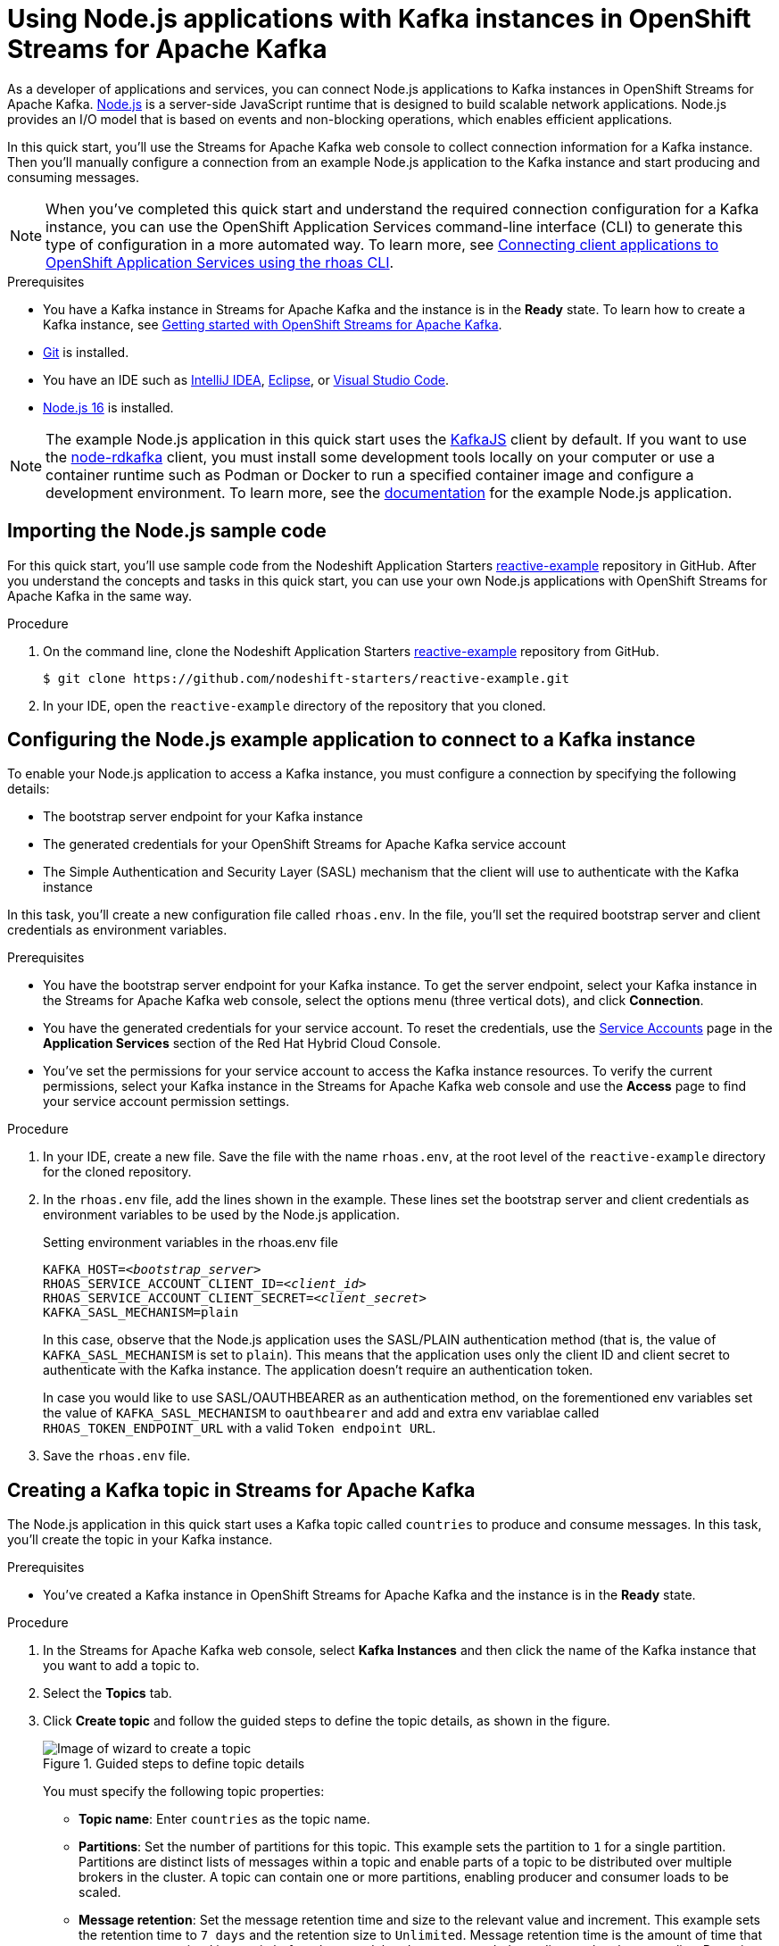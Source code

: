 ////
START GENERATED ATTRIBUTES
WARNING: This content is generated by running npm --prefix .build run generate:attributes
////

//All OpenShift Application Services
:org-name: Application Services
:product-long-rhoas: OpenShift Application Services
:community:
:imagesdir: ./images
:property-file-name: app-services.properties
:samples-git-repo: https://github.com/redhat-developer/app-services-guides
:base-url: https://github.com/redhat-developer/app-services-guides/tree/main/docs/
:sso-token-url: https://sso.redhat.com/auth/realms/redhat-external/protocol/openid-connect/token
:cloud-console-url: https://console.redhat.com/
:service-accounts-url: https://console.redhat.com/application-services/service-accounts

//OpenShift Application Services CLI
:base-url-cli: https://github.com/redhat-developer/app-services-cli/tree/main/docs/
:command-ref-url-cli: commands
:installation-guide-url-cli: rhoas/rhoas-cli-installation/README.adoc
:service-contexts-url-cli: rhoas/rhoas-service-contexts/README.adoc

//OpenShift Streams for Apache Kafka
:product-long-kafka: OpenShift Streams for Apache Kafka
:product-kafka: Streams for Apache Kafka
:product-version-kafka: 1
:service-url-kafka: https://console.redhat.com/application-services/streams/
:getting-started-url-kafka: kafka/getting-started-kafka/README.adoc
:kafka-bin-scripts-url-kafka: kafka/kafka-bin-scripts-kafka/README.adoc
:kafkacat-url-kafka: kafka/kcat-kafka/README.adoc
:quarkus-url-kafka: kafka/quarkus-kafka/README.adoc
:nodejs-url-kafka: kafka/nodejs-kafka/README.adoc
:getting-started-rhoas-cli-url-kafka: kafka/rhoas-cli-getting-started-kafka/README.adoc
:topic-config-url-kafka: kafka/topic-configuration-kafka/README.adoc
:consumer-config-url-kafka: kafka/consumer-configuration-kafka/README.adoc
:access-mgmt-url-kafka: kafka/access-mgmt-kafka/README.adoc
:metrics-monitoring-url-kafka: kafka/metrics-monitoring-kafka/README.adoc
:service-binding-url-kafka: kafka/service-binding-kafka/README.adoc
:message-browsing-url-kafka: kafka/message-browsing-kafka/README.adoc

//OpenShift Service Registry
:product-long-registry: OpenShift Service Registry
:product-registry: Service Registry
:registry: Service Registry
:product-version-registry: 1
:service-url-registry: https://console.redhat.com/application-services/service-registry/
:getting-started-url-registry: registry/getting-started-registry/README.adoc
:quarkus-url-registry: registry/quarkus-registry/README.adoc
:getting-started-rhoas-cli-url-registry: registry/rhoas-cli-getting-started-registry/README.adoc
:access-mgmt-url-registry: registry/access-mgmt-registry/README.adoc
:content-rules-registry: https://access.redhat.com/documentation/en-us/red_hat_openshift_service_registry/1/guide/9b0fdf14-f0d6-4d7f-8637-3ac9e2069817[Supported Service Registry content and rules]
:service-binding-url-registry: registry/service-binding-registry/README.adoc

//OpenShift Connectors
:connectors: Connectors
:product-long-connectors: OpenShift Connectors
:product-connectors: Connectors
:product-version-connectors: 1
:service-url-connectors: https://console.redhat.com/application-services/connectors
:getting-started-url-connectors: connectors/getting-started-connectors/README.adoc
:getting-started-rhoas-cli-url-connectors: connectors/rhoas-cli-getting-started-connectors/README.adoc

//OpenShift API Designer
:product-long-api-designer: OpenShift API Designer
:product-api-designer: API Designer
:product-version-api-designer: 1
:service-url-api-designer: https://console.redhat.com/application-services/api-designer/
:getting-started-url-api-designer: api-designer/getting-started-api-designer/README.adoc

//OpenShift API Management
:product-long-api-management: OpenShift API Management
:product-api-management: API Management
:product-version-api-management: 1
:service-url-api-management: https://console.redhat.com/application-services/api-management/

////
END GENERATED ATTRIBUTES
////

[id="chap-using-nodejs"]
= Using Node.js applications with Kafka instances in {product-long-kafka}
ifdef::context[:parent-context: {context}]
:context: using-nodejs

// Purpose statement for the assembly
[role="_abstract"]
As a developer of applications and services, you can connect Node.js applications to Kafka instances in {product-long-kafka}. https://nodejs.org/en/about/[Node.js^] is a server-side JavaScript runtime that is designed to build scalable network applications. Node.js provides an I/O model that is based on events and non-blocking operations, which enables efficient applications.

In this quick start, you'll use the {product-kafka} web console to collect connection information for a Kafka instance. Then you'll manually configure a connection from an example Node.js application to the Kafka instance and start producing and consuming messages.

NOTE: When you've completed this quick start and understand the required connection configuration for a Kafka instance, you can use the {product-long-rhoas} command-line interface (CLI) to generate this type of configuration in a more automated way. To learn more, see {base-url}{service-contexts-url-cli}[Connecting client applications to {product-long-rhoas} using the rhoas CLI^].

.Prerequisites
ifndef::community[]
* You have a Red Hat account.
endif::[]
* You have a Kafka instance in {product-kafka} and the instance is in the *Ready* state. To learn how to create a Kafka instance, see {base-url}{getting-started-url-kafka}[Getting started with {product-long-kafka}].
* https://github.com/git-guides/[Git^] is installed.
* You have an IDE such as https://www.jetbrains.com/idea/download/[IntelliJ IDEA^], https://www.eclipse.org/downloads/[Eclipse^], or https://code.visualstudio.com/Download[Visual Studio Code^].
* https://nodejs.org/en/download/[Node.js 16^] is installed.

NOTE: The example Node.js application in this quick start uses the https://kafka.js.org/[KafkaJS^] client by default. If you want to use the https://github.com/blizzard/node-rdkafka[node-rdkafka^] client, you must install some development tools locally on your computer or use a container runtime such as Podman or Docker to run a specified container image and configure a development environment. To learn more, see the https://github.com/nodeshift-starters/reactive-example/tree/node-rdkafka#node-rdkafka-and-kafkajs[documentation] for the example Node.js application.


// Condition out QS-only content so that it doesn't appear in docs.
// All QS anchor IDs must be in this alternate anchor ID format `[#anchor-id]` because the ascii splitter relies on the other format `[id="anchor-id"]` to generate module files.
ifdef::qs[]
[#description]
====
Learn how to manually connect a Node.js application to a Kafka instance in {product-long-kafka} and then produce and consume messages.
====

[#introduction]
====
Welcome to the quick start for {product-long-kafka} with Node.js. In this quick start, you'll use the web console to collect connection information for a Kafka instance in {product-kafka}. Then you'll manually configure a connection from an example https://nodejs.org/en/about/[Node.js^] application to the Kafka instance and start producing and consuming messages.
====
endif::[]


[id="proc-importing-nodejs-sample-code_{context}"]
== Importing the Node.js sample code

[role="_abstract"]
For this quick start, you'll use sample code from the Nodeshift Application Starters https://github.com/nodeshift-starters/reactive-example[reactive-example^] repository in GitHub. After you understand the concepts and tasks in this quick start, you can use your own Node.js applications with {product-long-kafka} in the same way.

.Procedure
. On the command line, clone the Nodeshift Application Starters https://github.com/nodeshift-starters/reactive-example[reactive-example^] repository from GitHub.
+
[source,subs="+attributes"]
----
$ git clone https://github.com/nodeshift-starters/reactive-example.git
----
. In your IDE, open the `reactive-example` directory of the repository that you cloned.

ifdef::qs[]
.Verification
* Is the Node.js example application accessible in your IDE?
endif::[]

[id="proc-configuring-nodejs_{context}"]
== Configuring the Node.js example application to connect to a Kafka instance

[role="_abstract"]
To enable your Node.js application to access a Kafka instance, you must configure a connection by specifying the following details:

* The bootstrap server endpoint for your Kafka instance
* The generated credentials for your {product-long-kafka} service account
* The Simple Authentication and Security Layer (SASL) mechanism that the client will use to authenticate with the Kafka instance

In this task, you'll create a new configuration file called `rhoas.env`. In the file, you'll set the required bootstrap server and client credentials as environment variables.

.Prerequisites
ifndef::qs[]
* You have the bootstrap server endpoint for your Kafka instance. To get the server endpoint, select your Kafka instance in the {product-kafka} web console, select the options menu (three vertical dots), and click *Connection*.
* You have the generated credentials for your service account. To reset the credentials, use the {service-accounts-url}[Service Accounts^] page in the *Application Services* section of the Red Hat Hybrid Cloud Console.
* You've set the permissions for your service account to access the Kafka instance resources. To verify the current permissions, select your Kafka instance in the {product-kafka} web console and use the *Access* page to find your service account permission settings.
endif::[]

.Procedure

. In your IDE, create a new file. Save the file with the name `rhoas.env`, at the root level of the `reactive-example` directory for the cloned repository.

. In the `rhoas.env` file, add the lines shown in the example. These lines set the bootstrap server and client credentials as environment variables to be used by the Node.js application.
+
.Setting environment variables in the rhoas.env file
[source,subs="+quotes"]
----
KAFKA_HOST=__<bootstrap_server>__
RHOAS_SERVICE_ACCOUNT_CLIENT_ID=__<client_id>__
RHOAS_SERVICE_ACCOUNT_CLIENT_SECRET=__<client_secret>__
KAFKA_SASL_MECHANISM=plain
----
ifdef::qs[]
+
The values are described as follows:
+
--
* *bootstrap_server*: The bootstrap server endpoint for your Kafka instance. To access this information for a Kafka instance in {product-kafka}, select the options menu (three vertical dots). Click *Connection*.
* *client_id*: A client credential generated when you create a service account in {product-kafka}. You're prompted to copy and store this credential when you create the service account.
* *client_secret*: A client credential generated when you create a service account in {product-kafka}. You're prompted to copy and store this credential when you create the service account.
--
endif::[]
+
In this case, observe that the Node.js application uses the SASL/PLAIN authentication method (that is, the value of `KAFKA_SASL_MECHANISM` is set to `plain`). This means that the application uses only the client ID and client secret to authenticate with the Kafka instance. The application doesn't require an authentication token.
+
In case you would like to use SASL/OAUTHBEARER as an authentication method, on the forementioned env variables set the value of `KAFKA_SASL_MECHANISM` to `oauthbearer` and add and extra env variablae called `RHOAS_TOKEN_ENDPOINT_URL` with a valid `Token endpoint URL`. 

. Save the `rhoas.env` file.

ifdef::qs[]
.Verification
* Did you set environment variables for the Kafka instance?
endif::[]

[id="proc-creating-countries-topic_{context}"]
== Creating a Kafka topic in {product-kafka}

[role="_abstract"]
The Node.js application in this quick start uses a Kafka topic called `countries` to produce and consume messages. In this task, you'll create the topic in your Kafka instance.

.Prerequisites
* You've created a Kafka instance in {product-long-kafka} and the instance is in the *Ready* state.

.Procedure
. In the {product-kafka} web console, select *Kafka Instances* and then click the name of the Kafka instance that you want to add a topic to.
. Select the *Topics* tab.
. Click *Create topic* and follow the guided steps to define the topic details, as shown in the figure.
+
[.screencapture]
.Guided steps to define topic details
image::sak-create-countries-topic.png[Image of wizard to create a topic]
+
You must specify the following topic properties:

* *Topic name*: Enter `countries` as the topic name.
* *Partitions*: Set the number of partitions for this topic. This example sets the partition to `1` for a single partition. Partitions are distinct lists of messages within a topic and enable parts of a topic to be distributed over multiple brokers in the cluster. A topic can contain one or more partitions, enabling producer and consumer loads to be scaled.
* *Message retention*: Set the message retention time and size to the relevant value and increment. This example sets the retention time to `7 days` and the retention size to `Unlimited`. Message retention time is the amount of time that messages are retained in a topic before they are deleted or compacted, depending on the cleanup policy. Retention size is the maximum total size of all log segments in a partition before they are deleted or compacted.
* *Replicas*: For this release of {product-kafka}, the replicas are preconfigured. The number of partition replicas for the topic is set to `3` and the minimum number of follower replicas that must be in sync with a partition leader is set to `2`. Replicas are copies of partitions in a topic. Partition replicas are distributed over multiple brokers in the cluster to ensure topic availability if a broker fails. When a follower replica is in sync with a partition leader, the follower replica can become the new partition leader if needed.
+
After you complete the setup, the new topic appears on the *Topics* page. You can now run the Node.js application to start producing and consuming messages.

.Verification
ifdef::qs[]
* Does the `countries` topic appear on the *Topics* page?
endif::[]
ifndef::qs[]
* Verify that the `countries` topic appears on the *Topics* page.
endif::[]

[id="configuring-access-on-kafka-topic_{context}"]
== Configuring access to Kafka topics

[role="_abstract"]
Applications must have assigned permissions to produce and consume messages from a Kafka topic. {product-long-kafka} uses Access Control Lists (ACLs) provided by Apache Kafka that enable you to manage how other user accounts and service accounts are permitted to access the Kafka resources that you create. In this task you will configure access to your `countries` Kafka topic. To learn more about managing permissions, see {base-url}{message-browsing-url-kafka}[Managing account access in {product-long-kafka}^].

.Procedure
. In the {product-long-kafka} {service-url-kafka}[web console^], select *Kafka Instances* and then click the name of the Kafka instance that you want to manage the access of.
. Select the *Access* tab.
. Click *Manage access*.
. Select your service account from the *Account* list and click *Next*.
+
[.screencapture]
.Overlay for managing access to Kafka Topic
image::kafka-topic-manage-access.png[Image of overlay for managing access of kafka topic]
+
. On the *Assign Permissions section,* on the dropdown menu select *Consume from a topic*:
+
[.screencapture]
.Overlay for managing access to Kafka Topic as a consumer
image::consumer-permissions-for-kafka-topic.png[Image of overlay for managing cosumer's permissions]
+
.. In the first list for *Topic* select `Starts with` and in the second list, select the `countries` topic.
.. On the first dropdown menu of *Consumer group* select `Starts with` and on the second dropdown menu enter the value `consumer-test`

. On the *Assign Permissions section,* on the dropdown menu select *Consume from a topic*:
+
[.screencapture]
.Overlay for managing access to Kafka Topic for the producer
image::producer-permissions-for-kafka-topic.png[Image of overlay for managing producer's permissions]
+
.. On the first dropdown menu of *Topic* select `Starts with` and on the second dropdown menu, select the `countries` topic


[id="proc-running-nodejs-example-application_{context}"]
== Running the Node.js example application

[role="_abstract"]
After you configure your Node.js application to connect to a Kafka instance, and you create the required Kafka topic, you're ready to run the application.

In this task, you'll run the following components of the Node.js application:

* A `producer-backend` component that generates random country names and sends these names to the Kafka topic
* A `consumer-backend` component that consumes the country names from the Kafka topic

.Prerequisites
* You've configured the Node.js example application to connect to a Kafka instance.
* You've created the `countries` topic.

.Procedure
. On the command line, navigate to the `reactive-example` directory of the repository that you cloned.
+
[source]
----
$ cd reactive-example
----

. Navigate to the directory for the consumer component. Use Node Package Manager (npm) to install the dependencies for this component.
+
.Installing dependencies for the consumer component
[source]
----
$ cd consumer-backend
$ npm install
----

. Run the consumer component.
+
[source]
----
$ node consumer.js
----
+
You see the Node.js application run and connect to the Kafka instance. However, because you haven't yet run the producer component, the consumer has no country names to display.
+
If the application fails to run, review the error log in the command-line window and address any problems. Also, review the steps in this quick start to ensure that the application and Kafka topic are configured correctly.

. Open a second command-line window or tab.

. On the second command line, navigate to the `reactive-example` directory of the repository that you cloned.
+
[source]
----
$ cd reactive-example
----

. Navigate to the directory for the producer component. Use Node Package Manager to install the dependencies for this component.
+
.Installing dependencies for the producer component
[source]
----
$ cd producer-backend
$ npm install
----

. Run the producer component.
+
[source]
----
$ node producer.js
----
+
When the producer component runs, you see output like that shown in the following example:
+
.Example output from the producer component
[source]
----
Ghana
Réunion
Guatemala
Luxembourg
Mayotte
Syria
United Kingdom
Bolivia
Haiti
----
+
As shown in the example, the producer component runs and generates messages that represent country names.

. Switch back to the first command-line window.
+
You now see that the consumer component displays the same country names generated by the producer, and in the same order, as shown in the following example:
+
.Example output from the consumer component
[source]
----
Ghana
Réunion
Guatemala
Luxembourg
Mayotte
Syria
United Kingdom
Bolivia
Haiti
----
+
The output from both components confirms that they successfully connected to the Kafka instance. The components are using the Kafka topic that you created to produce and consume messages.
+
NOTE: You can also use the {product-long-kafka} web console to browse messages in the Kafka topic. For more information, see {base-url}{message-browsing-url-kafka}[Browsing messages in the {product-long-kafka} web console^].

. In your IDE, in the `producer-backend` directory of the repository that you cloned, open the `producer.js` file.
+
Observe that the producer component is configured to process environment variables from the `rhoas.env` file that you created. The component used the bootstrap server endpoint and client credentials stored in this file to connect to the Kafka instance.

. In the `consumer-backend` directory, open the `consumer.js` file.
+
Observe that the consumer component is also configured to process environment variables from the `rhoas.env` file that you created.

ifdef::qs[]
.Verification
* Did the producer component run and start generating random country names?
* Did the consumer component run and display the same country names generated by the producer, and in the same order?
endif::[]

ifdef::qs[]
[#conclusion]
====
Congratulations! You successfully completed the {product-kafka} Node.js quick start. You're now ready to use your own Node.js applications with {product-kafka}.
====
endif::[]

ifdef::parent-context[:context: {parent-context}]
ifndef::parent-context[:!context:]
